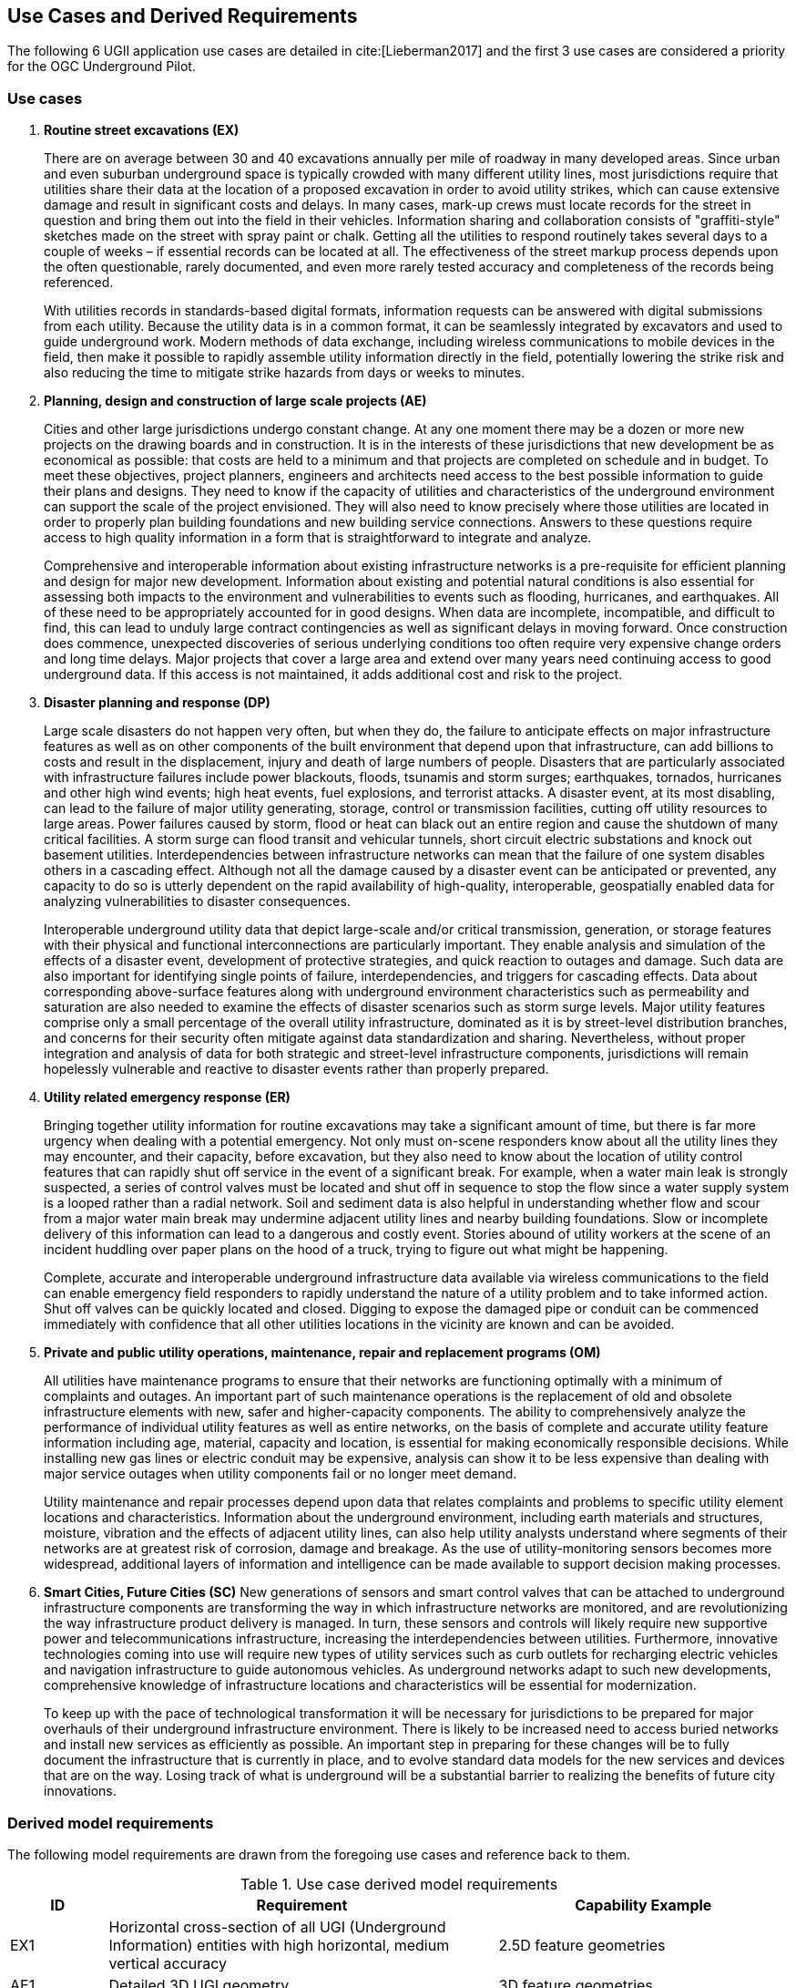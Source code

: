 [[UseCaseReqs]]
== Use Cases and Derived Requirements

The following 6 UGII application use cases are detailed in cite:[Lieberman2017] and the first 3 use cases are considered a priority for the OGC Underground Pilot.

=== Use cases

. *Routine street excavations (EX)*
+
There are on average between 30 and 40 excavations annually per mile of roadway in many developed areas. Since urban and even suburban underground space is typically crowded with many different utility lines, most jurisdictions require that utilities share their data at the location of a proposed excavation in order to avoid utility strikes, which can cause extensive damage and result in significant costs and delays. In many cases, mark-up crews must locate records for the street in question and bring them out into the field in their vehicles. Information sharing and collaboration consists of "graffiti-style" sketches made on the street with spray paint or chalk. Getting all the utilities to respond routinely takes several days to a couple of weeks – if essential records can be located at all. The effectiveness of the street markup process depends upon the often questionable, rarely documented, and even more rarely tested accuracy and completeness of the records being referenced.
+
With utilities records in standards-based digital formats, information requests can be answered with digital submissions from each utility. Because the utility data is in a common format, it can be seamlessly integrated by excavators and used to guide underground work. Modern methods of data exchange, including wireless communications to mobile devices in the field, then make it possible to rapidly assemble utility information directly in the field, potentially lowering the strike risk and also reducing the time to mitigate strike hazards from days or weeks to minutes.
+
. *Planning, design and construction of large scale projects (AE)*
+
Cities and other large jurisdictions undergo constant change. At any one moment there may be a dozen or more new projects on the drawing boards and in construction. It is in the interests of these jurisdictions that new development be as economical as possible: that costs are held to a minimum and that projects are completed on schedule and in budget. To meet these objectives, project planners, engineers and architects need access to the best possible information to guide their plans and designs. They need to know if the capacity of utilities and characteristics of the underground environment can support the scale of the project envisioned. They will also need to know precisely where those utilities are located in order to properly plan building foundations and new building service connections. Answers to these questions require access to high quality information in a form that is straightforward to integrate and analyze.
+
Comprehensive and interoperable information about existing infrastructure networks is a pre-requisite for efficient planning and design for major new development. Information about existing and potential natural conditions is also essential for assessing both impacts to the environment and vulnerabilities to events such as flooding, hurricanes, and earthquakes. All of these need to be appropriately accounted for in good designs. When data are incomplete, incompatible, and difficult to find, this can lead to unduly large contract contingencies as well as significant delays in moving forward. Once construction does commence, unexpected discoveries of serious underlying conditions too often require very expensive change orders and long time delays. Major projects that cover a large area and extend over many years need continuing access to good underground data. If this access is not maintained, it adds additional cost and risk to the project.
+
. *Disaster planning and response (DP)*
+
Large scale disasters do not happen very often, but when they do, the failure to anticipate effects on major infrastructure features as well as on other components of the built environment that depend upon that infrastructure, can add billions to costs and result in the displacement, injury and death of large numbers of people. Disasters that are particularly associated with infrastructure failures include power blackouts, floods, tsunamis and storm surges; earthquakes, tornados, hurricanes and other high wind events; high heat events, fuel explosions, and terrorist attacks. A disaster event, at its most disabling, can lead to the failure of major utility generating, storage, control or transmission facilities, cutting off utility resources to large areas. Power failures caused by storm, flood or heat can black out an entire region and cause the shutdown of many critical facilities. A storm surge can flood transit and vehicular tunnels, short circuit electric substations and knock out basement utilities.  Interdependencies between infrastructure networks can mean that the failure of one system disables others in a cascading effect. Although not all the damage caused by a disaster event can be anticipated or prevented, any capacity to do so is utterly dependent on the rapid availability of high-quality, interoperable, geospatially enabled data for analyzing vulnerabilities to disaster consequences.
+
Interoperable underground utility data that depict large-scale and/or critical transmission, generation, or storage features with their physical and functional interconnections are particularly important. They enable analysis and simulation of the effects of a disaster event, development of protective strategies, and quick reaction to outages and damage. Such data are also important for identifying single points of failure, interdependencies, and triggers for cascading effects. Data about corresponding above-surface features along with underground environment characteristics such as permeability and saturation are also needed to examine the effects of disaster scenarios such as storm surge levels. Major utility features comprise only a small percentage of the overall utility infrastructure, dominated as it is by street-level distribution branches, and concerns for their security often mitigate against data standardization and sharing. Nevertheless, without proper integration and analysis of data for both strategic and street-level infrastructure components, jurisdictions will remain hopelessly vulnerable and reactive to disaster events rather than properly prepared.
+
. *Utility related emergency response (ER)*
+
Bringing together utility information for routine excavations may take a significant amount of time, but there is far more urgency when dealing with a potential emergency. Not only must on-scene responders know about all the utility lines they may encounter, and their capacity, before excavation, but they also need to know about the location of utility control features that can rapidly shut off service in the event of a significant break. For example, when a water main leak is strongly suspected, a series of control valves must be located and shut off in sequence to stop the flow since a water supply system is a looped rather than a radial network. Soil and sediment data is also helpful in understanding whether flow and scour from a major water main break may undermine adjacent utility lines and nearby building foundations. Slow or incomplete delivery of this information can lead to a dangerous and costly event. Stories abound of utility workers at the scene of an incident huddling over paper plans on the hood of a truck, trying to figure out what might be happening.
+
Complete, accurate and interoperable underground infrastructure data available via wireless communications to the field can enable emergency field responders to rapidly understand the nature of a utility problem and to take informed action. Shut off valves can be quickly located and closed. Digging to expose the damaged pipe or conduit can be commenced immediately with confidence that all other utilities locations in the vicinity are known and can be avoided.
+
. *Private and public utility operations, maintenance, repair and replacement programs (OM)*
+
All utilities have maintenance programs to ensure that their networks are functioning optimally with a minimum of complaints and outages. An important part of such maintenance operations is the replacement of old and obsolete infrastructure elements with new, safer and higher-capacity components. The ability to comprehensively analyze the performance of individual utility features as well as entire networks, on the basis of complete and accurate utility feature information including age, material, capacity and location, is essential for making economically responsible decisions. While installing new gas lines or electric conduit may be expensive, analysis can show it to be less expensive than dealing with major service outages when utility components fail or no longer meet demand.
+
Utility maintenance and repair processes depend upon data that relates complaints and problems to specific utility element locations and characteristics. Information about the underground environment, including earth materials and structures, moisture, vibration and the effects of adjacent utility lines, can also help utility analysts understand where segments of their networks are at greatest risk of corrosion, damage and breakage. As the use of utility-monitoring sensors becomes more widespread, additional layers of information and intelligence can be made available to support decision making processes.
+
. *Smart Cities, Future Cities (SC)*
New generations of sensors and smart control valves that can be attached to underground infrastructure components are transforming the way in which infrastructure networks are monitored, and are revolutionizing the way infrastructure product delivery is managed. In turn, these sensors and controls will likely require new supportive power and telecommunications infrastructure, increasing the interdependencies between utilities. Furthermore, innovative technologies coming into use will require new types of utility services such as curb outlets for recharging electric vehicles and navigation infrastructure to guide autonomous vehicles. As underground networks adapt to such new developments, comprehensive knowledge of infrastructure locations and characteristics will be essential for modernization.
+
To keep up with the pace of technological transformation it will be necessary for jurisdictions to be prepared for major overhauls of their underground infrastructure environment. There is likely to be increased need to access buried networks and install new services as efficiently as possible. An important step in preparing for these changes will be to fully document the infrastructure that is currently in place, and to evolve standard data models for the new services and devices that are on the way. Losing track of what is underground will be a substantial barrier to realizing the benefits of future city innovations.

=== Derived model requirements

The following model requirements are drawn from the foregoing use cases and reference back to them.

.Use case derived model requirements
[width="100%",cols="10,40,30",options="header"]
|===
|*ID*|*Requirement*|*Capability Example*
|EX1|Horizontal cross-section of all UGI (Underground Information) entities with high horizontal, medium vertical accuracy|2.5D feature geometries
|AE1|Detailed 3D UGI geometry|3D feature geometries
|AE2|Detailed 3D underground environment information|Voxel indexing
|AE3|Survey, sample, and measurement information|Linked survey measurements
|DP1|Physical and operational dependency relationships|Topological, structural, functional dependencies
|DP2|Vulnerabilities - inundation, fire, frost, environmental hazards, terrorism / vandalism|Vulnerability assessments
|DP3|Simulations and predictions (thencast / nowcast / forecast)|Simulation model parameters
|ER1|Spatial and functional relationships between all UGI elements|Network topology
|OM1|Within-network topology and functional relationships above-below ground|Network roles
|OM2|UGI asset status and lifecycle information for cross-utility planning|Feature-as-asset lifecycle
|SC1|Instrumentation, property, and feature-of-interest relationships|Related sensor observations and inspections
|SC2|Sensing data streams|Time-series properties
|SC3|Contributed observations|Data quality / provenance indicators
|===
